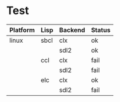 * Test

| Platform | Lisp | Backend | Status |
|----------+------+---------+--------|
| linux    | sbcl | clx     | ok     |
|          |      | sdl2    | ok     |
|          | ccl  | clx     | fail   |
|          |      | sdl2    | fail   |
|          | elc  | clx     | ok     |
|          |      | sdl2    | fail   |
